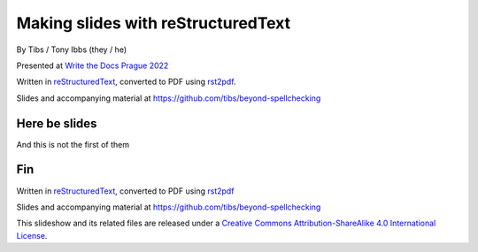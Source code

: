 
Making slides with reStructuredText
===================================

.. class:: titleslideinfo

    By Tibs / Tony Ibbs (they / he)

    .. raw:: pdf

       Spacer 0 10

    Presented at `Write the Docs Prague 2022`_

    .. raw:: pdf

       Spacer 0 10

    Written in reStructuredText_, converted to PDF using rst2pdf_.

    .. raw:: pdf

       Spacer 0 10

    Slides and accompanying material at https://github.com/tibs/beyond-spellchecking


Here be slides
--------------

And this is not the first of them




Fin
---

Written in reStructuredText_, converted to PDF using rst2pdf_

Slides and accompanying material at https://github.com/tibs/beyond-spellchecking

|cc-attr-sharealike| This slideshow and its related files are released under a
`Creative Commons Attribution-ShareAlike 4.0 International License`_.

.. |cc-attr-sharealike| image:: images/cc-attribution-sharealike-88x31.png
   :alt: CC-Attribution-ShareAlike image
   :align: middle

.. _`Creative Commons Attribution-ShareAlike 4.0 International License`: http://creativecommons.org/licenses/by-sa/4.0/

.. _`Write the Docs Prague 2022`: https://www.writethedocs.org/conf/prague/2022/
.. _reStructuredText: http://docutils.sourceforge.net/docs/ref/rst/restructuredtext.html
.. _rst2pdf: https://rst2pdf.org/
